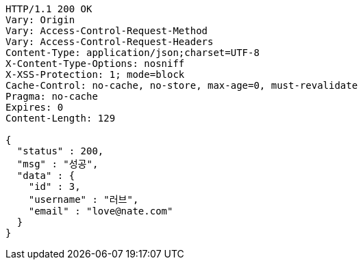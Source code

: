 [source,http,options="nowrap"]
----
HTTP/1.1 200 OK
Vary: Origin
Vary: Access-Control-Request-Method
Vary: Access-Control-Request-Headers
Content-Type: application/json;charset=UTF-8
X-Content-Type-Options: nosniff
X-XSS-Protection: 1; mode=block
Cache-Control: no-cache, no-store, max-age=0, must-revalidate
Pragma: no-cache
Expires: 0
Content-Length: 129

{
  "status" : 200,
  "msg" : "성공",
  "data" : {
    "id" : 3,
    "username" : "러브",
    "email" : "love@nate.com"
  }
}
----